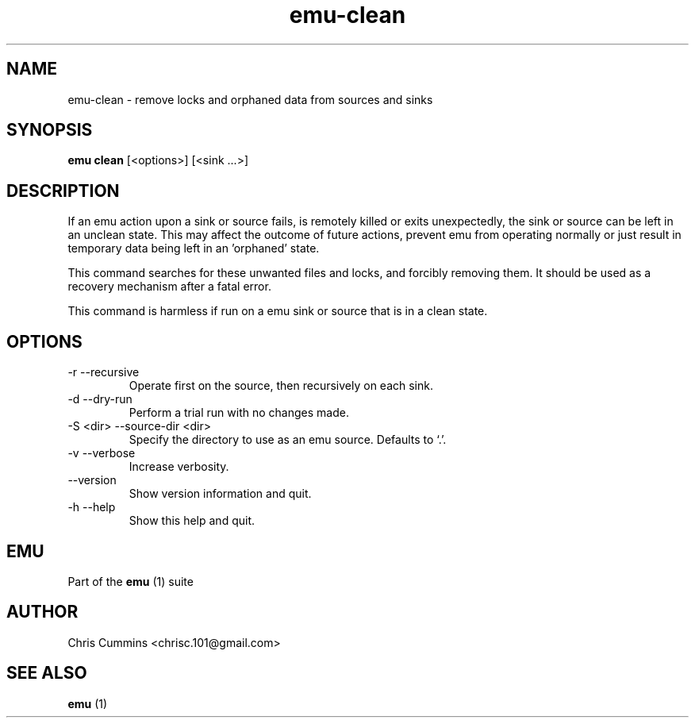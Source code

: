 .TH emu-clean 1 July 14, 2015 "version 0.2.0" "Emu Manual"
.SH NAME
emu\-clean \- remove locks and orphaned data from sources and sinks
.SH SYNOPSIS
.B emu clean
[<options>] [<sink ...>]
.SH DESCRIPTION
If an emu action upon a sink or source fails, is remotely killed or
exits unexpectedly, the sink or source can be left in an unclean
state. This may affect the outcome of future actions, prevent emu from
operating normally or just result in temporary data being left in
an 'orphaned' state.
.PP
This command searches for these unwanted files and locks, and forcibly
removing them. It should be used as a recovery mechanism after a fatal
error.
.PP
This command is harmless if run on a emu sink or source that is in a
clean state.
.SH OPTIONS
.TP
\-r \-\-recursive
Operate first on the source, then recursively on each sink.
.TP
\-d \-\-dry-run
Perform a trial run with no changes made.
.TP
\-S <dir> \-\-source-dir <dir>
Specify the directory to use as an emu source. Defaults to `.'.
.TP
\-v \-\-verbose
Increase verbosity.
.TP
\-\-version
Show version information and quit.
.TP
\-h \-\-help
Show this help and quit.
.PP
.SH EMU
Part of the
.B emu
(1)
suite
.SH AUTHOR
Chris Cummins <chrisc.101@gmail.com>
.SH SEE ALSO
.B emu
(1)
